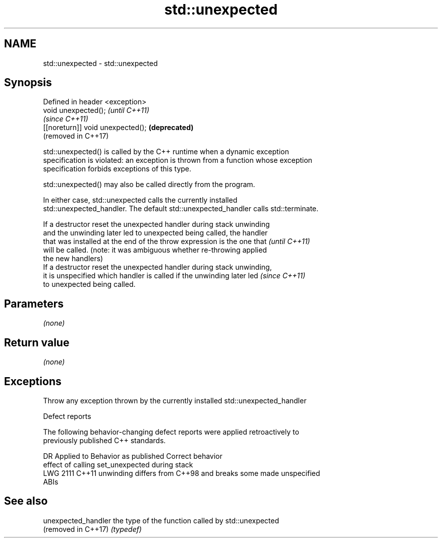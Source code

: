 .TH std::unexpected 3 "2018.03.28" "http://cppreference.com" "C++ Standard Libary"
.SH NAME
std::unexpected \- std::unexpected

.SH Synopsis
   Defined in header <exception>
   void unexpected();               \fI(until C++11)\fP
                                    \fI(since C++11)\fP
   [[noreturn]] void unexpected();  \fB(deprecated)\fP
                                    (removed in C++17)

   std::unexpected() is called by the C++ runtime when a dynamic exception
   specification is violated: an exception is thrown from a function whose exception
   specification forbids exceptions of this type.

   std::unexpected() may also be called directly from the program.

   In either case, std::unexpected calls the currently installed
   std::unexpected_handler. The default std::unexpected_handler calls std::terminate.

   If a destructor reset the unexpected handler during stack unwinding
   and the unwinding later led to unexpected being called, the handler
   that was installed at the end of the throw expression is the one that  \fI(until C++11)\fP
   will be called. (note: it was ambiguous whether re-throwing applied
   the new handlers)
   If a destructor reset the unexpected handler during stack unwinding,
   it is unspecified which handler is called if the unwinding later led   \fI(since C++11)\fP
   to unexpected being called.

.SH Parameters

   \fI(none)\fP

.SH Return value

   \fI(none)\fP

.SH Exceptions

   Throw any exception thrown by the currently installed std::unexpected_handler

   Defect reports

   The following behavior-changing defect reports were applied retroactively to
   previously published C++ standards.

      DR    Applied to              Behavior as published              Correct behavior
                       effect of calling set_unexpected during stack
   LWG 2111 C++11      unwinding differs from C++98 and breaks some    made unspecified
                       ABIs

.SH See also

   unexpected_handler the type of the function called by std::unexpected
   (removed in C++17) \fI(typedef)\fP 
